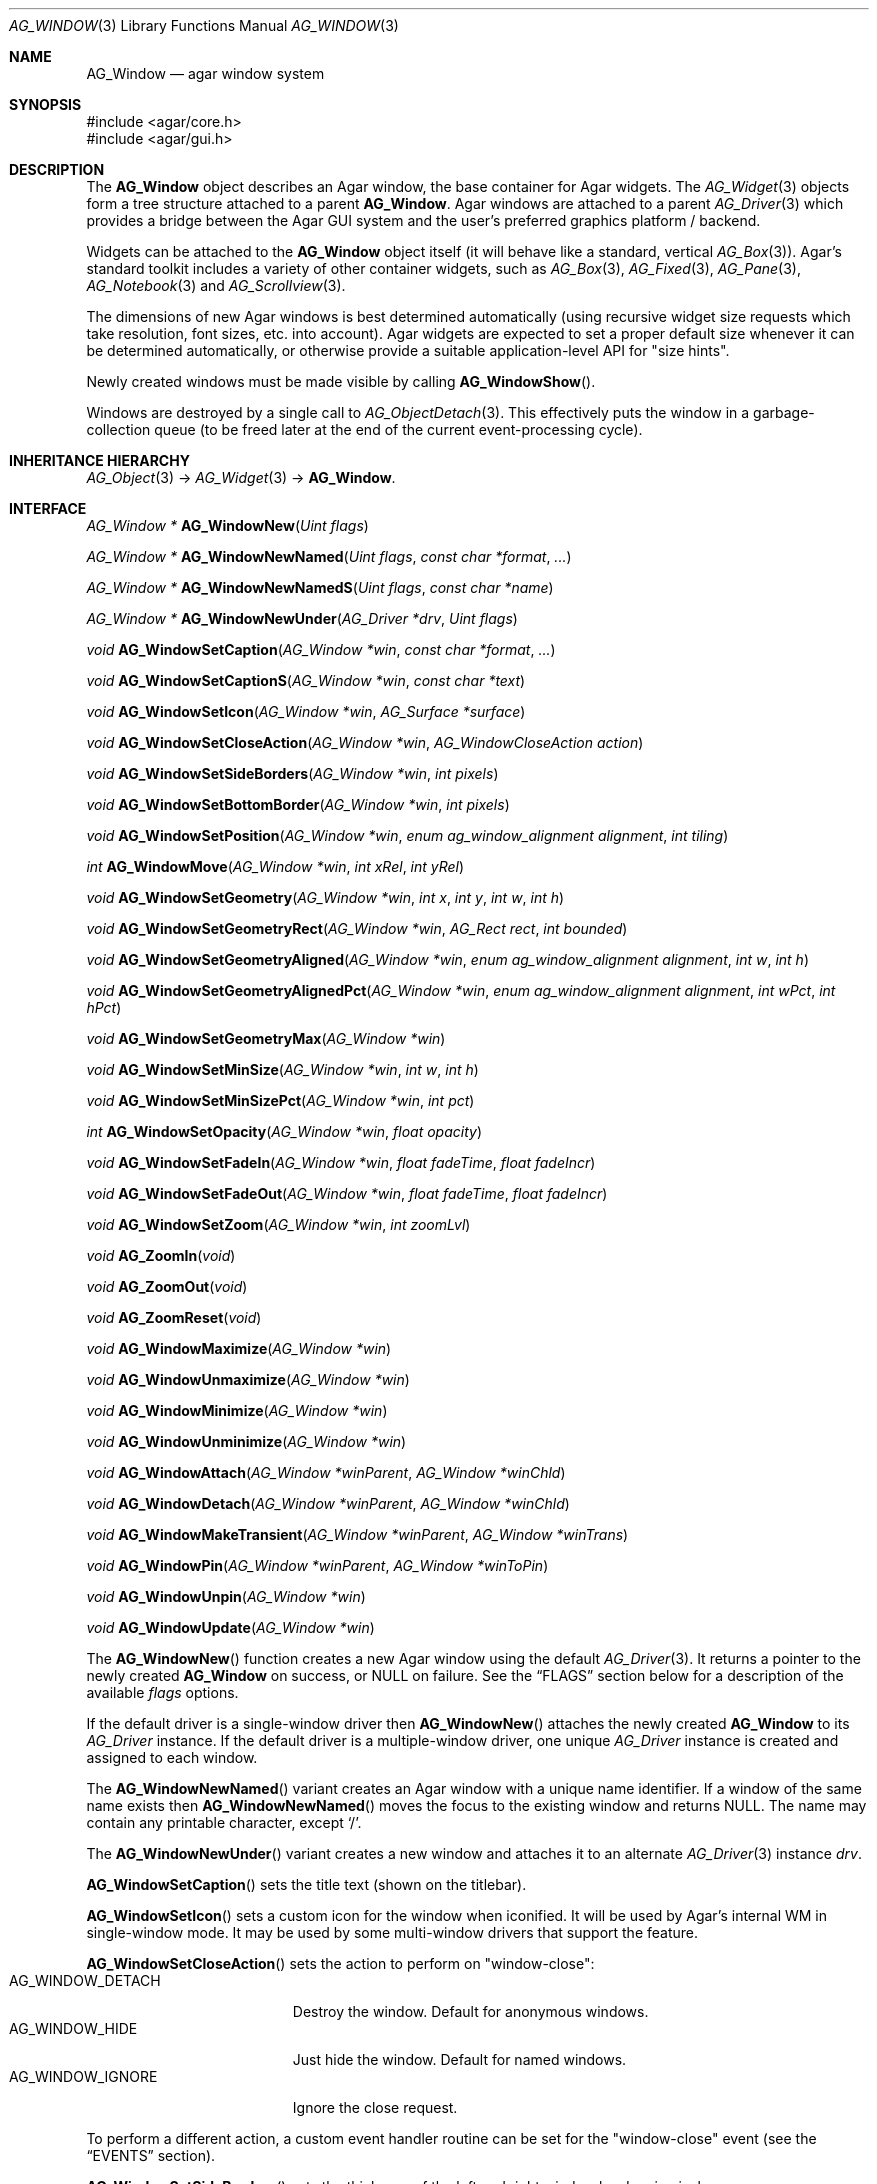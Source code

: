 .\" Copyright (c) 2002-2022 Julien Nadeau Carriere <vedge@csoft.net>
.\" All rights reserved.
.\"
.\" Redistribution and use in source and binary forms, with or without
.\" modification, are permitted provided that the following conditions
.\" are met:
.\" 1. Redistributions of source code must retain the above copyright
.\"    notice, this list of conditions and the following disclaimer.
.\" 2. Redistributions in binary form must reproduce the above copyright
.\"    notice, this list of conditions and the following disclaimer in the
.\"    documentation and/or other materials provided with the distribution.
.\"
.\" THIS SOFTWARE IS PROVIDED BY THE AUTHOR ``AS IS'' AND ANY EXPRESS OR
.\" IMPLIED WARRANTIES, INCLUDING, BUT NOT LIMITED TO, THE IMPLIED
.\" WARRANTIES OF MERCHANTABILITY AND FITNESS FOR A PARTICULAR PURPOSE
.\" ARE DISCLAIMED. IN NO EVENT SHALL THE AUTHOR BE LIABLE FOR ANY DIRECT,
.\" INDIRECT, INCIDENTAL, SPECIAL, EXEMPLARY, OR CONSEQUENTIAL DAMAGES
.\" (INCLUDING BUT NOT LIMITED TO, PROCUREMENT OF SUBSTITUTE GOODS OR
.\" SERVICES; LOSS OF USE, DATA, OR PROFITS; OR BUSINESS INTERRUPTION)
.\" HOWEVER CAUSED AND ON ANY THEORY OF LIABILITY, WHETHER IN CONTRACT,
.\" STRICT LIABILITY, OR TORT (INCLUDING NEGLIGENCE OR OTHERWISE) ARISING
.\" IN ANY WAY OUT OF THE USE OF THIS SOFTWARE EVEN IF ADVISED OF THE
.\" POSSIBILITY OF SUCH DAMAGE.
.\"
.Dd December 21, 2022
.Dt AG_WINDOW 3
.Os Agar 1.7
.Sh NAME
.Nm AG_Window
.Nd agar window system
.Sh SYNOPSIS
.Bd -literal
#include <agar/core.h>
#include <agar/gui.h>
.Ed
.Sh DESCRIPTION
.\" IMAGE(/widgets/AG_DriverGLX.png, "Multiple Agar windows")
The
.Nm
object describes an Agar window, the base container for Agar widgets.
The
.Xr AG_Widget 3
objects form a tree structure attached to a parent
.Nm .
Agar windows are attached to a parent
.Xr AG_Driver 3
which provides a bridge between the Agar GUI system and the user's preferred
graphics platform / backend.
.Pp
Widgets can be attached to the
.Nm
object itself (it will behave like a standard, vertical
.Xr AG_Box 3 ) .
Agar's standard toolkit includes a variety of other container widgets, such as
.Xr AG_Box 3 ,
.Xr AG_Fixed 3 ,
.Xr AG_Pane 3 ,
.Xr AG_Notebook 3
and
.Xr AG_Scrollview 3 .
.Pp
The dimensions of new Agar windows is best determined automatically (using
recursive widget size requests which take resolution, font sizes, etc. into
account).
Agar widgets are expected to set a proper default size whenever
it can be determined automatically, or otherwise provide a suitable
application-level API for "size hints".
.Pp
Newly created windows must be made visible by calling
.Fn AG_WindowShow .
.Pp
Windows are destroyed by a single call to
.Xr AG_ObjectDetach 3 .
This effectively puts the window in a garbage-collection queue (to be
freed later at the end of the current event-processing cycle).
.Sh INHERITANCE HIERARCHY
.Xr AG_Object 3 ->
.Xr AG_Widget 3 ->
.Nm .
.Sh INTERFACE
.nr nS 1
.Ft "AG_Window *"
.Fn AG_WindowNew "Uint flags"
.Pp
.Ft "AG_Window *"
.Fn AG_WindowNewNamed "Uint flags" "const char *format" "..."
.Pp
.Ft "AG_Window *"
.Fn AG_WindowNewNamedS "Uint flags" "const char *name"
.Pp
.Ft "AG_Window *"
.Fn AG_WindowNewUnder "AG_Driver *drv" "Uint flags"
.Pp
.Ft "void"
.Fn AG_WindowSetCaption "AG_Window *win" "const char *format" "..."
.Pp
.Ft "void"
.Fn AG_WindowSetCaptionS "AG_Window *win" "const char *text"
.Pp
.Ft "void"
.Fn AG_WindowSetIcon "AG_Window *win" "AG_Surface *surface"
.Pp
.Ft "void"
.Fn AG_WindowSetCloseAction "AG_Window *win" "AG_WindowCloseAction action"
.Pp
.Ft "void"
.Fn AG_WindowSetSideBorders "AG_Window *win" "int pixels"
.Pp
.Ft "void"
.Fn AG_WindowSetBottomBorder "AG_Window *win" "int pixels"
.Pp
.Ft "void"
.Fn AG_WindowSetPosition "AG_Window *win" "enum ag_window_alignment alignment" "int tiling"
.Pp
.Ft "int"
.Fn AG_WindowMove "AG_Window *win" "int xRel" "int yRel"
.Pp
.Ft "void"
.Fn AG_WindowSetGeometry "AG_Window *win" "int x" "int y" "int w" "int h"
.Pp
.Ft "void"
.Fn AG_WindowSetGeometryRect "AG_Window *win" "AG_Rect rect" "int bounded"
.Pp
.Ft "void"
.Fn AG_WindowSetGeometryAligned "AG_Window *win" "enum ag_window_alignment alignment" "int w" "int h"
.Pp
.Ft "void"
.Fn AG_WindowSetGeometryAlignedPct "AG_Window *win" "enum ag_window_alignment alignment" "int wPct" "int hPct"
.Pp
.Ft "void"
.Fn AG_WindowSetGeometryMax "AG_Window *win"
.Pp
.Ft "void"
.Fn AG_WindowSetMinSize "AG_Window *win" "int w" "int h"
.Pp
.Ft "void"
.Fn AG_WindowSetMinSizePct "AG_Window *win" "int pct"
.Pp
.Ft "int"
.Fn AG_WindowSetOpacity "AG_Window *win" "float opacity"
.Pp
.Ft "void"
.Fn AG_WindowSetFadeIn "AG_Window *win" "float fadeTime" "float fadeIncr"
.Pp
.Ft "void"
.Fn AG_WindowSetFadeOut "AG_Window *win" "float fadeTime" "float fadeIncr"
.Pp
.Ft "void"
.Fn AG_WindowSetZoom "AG_Window *win" "int zoomLvl"
.Pp
.Ft "void"
.Fn AG_ZoomIn "void"
.Pp
.Ft "void"
.Fn AG_ZoomOut "void"
.Pp
.Ft "void"
.Fn AG_ZoomReset "void"
.Pp
.Ft "void"
.Fn AG_WindowMaximize "AG_Window *win"
.Pp
.Ft "void"
.Fn AG_WindowUnmaximize "AG_Window *win"
.Pp
.Ft "void"
.Fn AG_WindowMinimize "AG_Window *win"
.Pp
.Ft "void"
.Fn AG_WindowUnminimize "AG_Window *win"
.Pp
.Ft void
.Fn AG_WindowAttach "AG_Window *winParent" "AG_Window *winChld"
.Pp
.Ft void
.Fn AG_WindowDetach "AG_Window *winParent" "AG_Window *winChld"
.Pp
.Ft void
.Fn AG_WindowMakeTransient "AG_Window *winParent" "AG_Window *winTrans"
.Pp
.Ft void
.Fn AG_WindowPin "AG_Window *winParent" "AG_Window *winToPin"
.Pp
.Ft void
.Fn AG_WindowUnpin "AG_Window *win"
.Pp
.Ft void
.Fn AG_WindowUpdate "AG_Window *win"
.Pp
.nr nS 0
The
.Fn AG_WindowNew
function creates a new Agar window using the default
.Xr AG_Driver 3 .
It returns a pointer to the newly created
.Nm
on success, or NULL on failure.
See the
.Sx FLAGS
section below for a description of the available
.Fa flags
options.
.Pp
If the default driver is a single-window driver then
.Fn AG_WindowNew
attaches the newly created
.Nm
to its
.Ft AG_Driver
instance.
If the default driver is a multiple-window driver, one unique
.Ft AG_Driver
instance is created and assigned to each window.
.Pp
The
.Fn AG_WindowNewNamed
variant creates an Agar window with a unique name identifier.
If a window of the same name exists then
.Fn AG_WindowNewNamed
moves the focus to the existing window and returns NULL.
The name may contain any printable character, except
.Sq / .
.Pp
The
.Fn AG_WindowNewUnder
variant creates a new window and attaches it to an alternate
.Xr AG_Driver 3
instance
.Fa drv .
.Pp
.Fn AG_WindowSetCaption
sets the title text (shown on the titlebar).
.Pp
.Fn AG_WindowSetIcon
sets a custom icon for the window when iconified.
It will be used by Agar's internal WM in single-window mode.
It may be used by some multi-window drivers that support the feature.
.Pp
.Fn AG_WindowSetCloseAction
sets the action to perform on "window-close":
.Bl -tag -compact -width "AG_WINDOW_IGNORE "
.It AG_WINDOW_DETACH
Destroy the window.
Default for anonymous windows.
.It AG_WINDOW_HIDE
Just hide the window.
Default for named windows.
.It AG_WINDOW_IGNORE
Ignore the close request.
.El
.Pp
To perform a different action, a custom event handler routine can be
set for the "window-close" event (see the
.Sx EVENTS
section).
.Pp
.Fn AG_WindowSetSideBorders
sets the thickness of the left and right window borders in pixels.
.Fn AG_WindowSetBottomBorder
sets the thickness of the bottom border.
The default for side borders is 0 (no side borders).
If the
.Fa win
argument is NULL then set global defaults to the given values.
.Pp
.Fn AG_WindowSetPosition
defines an initial alignment for the window with respect to the desktop.
Allowed values for
.Fa alignment
include:
.Bd -literal
.\" SYNTAX(c)
 AG_WINDOW_TL  AG_WINDOW_TC  AG_WINDOW_TR
 AG_WINDOW_ML  AG_WINDOW_MC  AG_WINDOW_MR
 AG_WINDOW_BL  AG_WINDOW_BC  AG_WINDOW_BR
.Ed
.Pp
or the special value
.Dv AG_WINDOW_ALIGNMENT_NONE ,
which lets the window manager choose a default position (the default).
If
.Fa tiling
is 1 then
.Fn AG_WindowSetPosition
sets the
.Dv AG_WINDOW_TILING
flag such that the WM will attempt to avoid overlap between windows
(see
.Sx FLAGS
section).
.Pp
.Fn AG_WindowMove
moves the window to a new position
.Fa xRel ,
.Fa yRel
relative to the window's current position.
.Pp
.Fn AG_WindowSetGeometry
moves/resizes a window to the specific position and geometry, given
in pixels.
If a value of -1 is passed for
.Fa w
or
.Fa h ,
the window's default (or current) geometry is preserved.
.Pp
The
.Fn AG_WindowSetGeometryRect
variant of
.Fn AG_WindowSetGeometry
accepts a
.Xr AG_Rect 3
argument.
The
.Fa bounded
argument specifies whether the window should be limited to the available
view area.
.Pp
The
.Fn AG_WindowSetGeometryAligned
variant assigns the window a specific size in pixels and positions it
according to the specified window alignment (see description of
.Fn AG_WindowSetPosition
for the possible values).
.Pp
The
.Fn AG_WindowSetGeometryAlignedPct
variant accepts an argument given in percent of current view area
(as opposed to absolute pixel coordinates).
.Pp
The
.Fn AG_WindowSetGeometryMax
variant sets the geometry to the size of the display (without setting the
.Dv AG_WINDOW_MAXIMIZED
flag).
.Pp
The
.Fn AG_WindowSetMinSize
routine sets the minimum window size in pixels.
.Fn AG_WindowSetMinSizePct
sets the minimum window size in percentage of the requested (computed) size.
.Pp
.Fn AG_WindowSetOpacity
sets the overall per-window opacity (for compositing WMs).
The argument can range from 0.0 (transparent) to 1.0 (opaque).
.Pp
For windows with the
.Dv AG_WINDOW_FADEIN
or
.Dv AG_WINDOW_FADEOUT
flags,
.Fn AG_WindowSetFadeIn
and
.Fn AG_WindowSetFadeOut
can be used to configure the fade timing.
During fade-in, the opacity will be repeatedly incremented by
.Fa fadeIncr
over a total period of
.Fa fadeTime
seconds.
.Pp
.Fn AG_WindowSetZoom
sets the zoom level of the window
(and any
of its child windows with the
.Dv AG_WINDOW_INHERIT_ZOOM
option set).
.Pp
The
.Fn AG_ZoomIn ,
.Fn AG_ZoomOut
and
.Fn AG_ZoomReset
routines call
.Fn AG_WindowSetZoom
to increase, decrease or reset the zoom level of the currently focused window.
It is customary to assign
.Xr AG_GlobalKeys 3
shortcuts to these routines.
.Pp
.Fn AG_WindowMaximize
and
.Fn AG_WindowMinimize
maximizes and minimizes the window, respectively.
.Fn AG_WindowUnmaximize
and
.Fn AG_WindowUnminimize
does the opposite.
.Pp
The
.Fn AG_WindowAttach
call makes
.Fa winChld
a child window dependent of
.Fa winParent .
Detaching the parent window will cause the child window to be detached implicitely.
Child windows also inherit the style properties from their parent.
.Fn AG_WindowDetach
removes
.Fa winChld
from
.Fa winParent .
.Pp
.Fn AG_WindowMakeTransient
registers
.Fa winTrans
as a dependent and transient window for
.Fa winParent .
The effects of transient window state are dependent on the underlying
window system and window manager.
Under Motif, transient windows have no titlebar buttons.
Under TWM, transient windows are created without requesting that the user
select an initial geometry.
Detaching
.Fa winParent
will cause
.Fa winTrans
to be detached implicitely.
.Pp
The
.Fn AG_WindowPin
function "pins"
.Fa winToPin
to the parent window
.Fa winParent .
If the parent window is moved, the pinned window will be displaced along
with it.
.Fn AG_WindowUnpin
unpins the given window.
.Pp
The
.Fn AG_WindowUpdate
routine updates the coordinates and geometries of all widgets attached to
.Fa win .
This routine
should be called following
.Xr AG_ObjectAttach 3
or
.Xr AG_ObjectDetach 3
calls made in event context, or manual modifications of the
.Va x ,
.Va y ,
.Va w ,
.Va h
fields of the
.Nm
structure.
See also:
.Xr AG_WidgetUpdate 3 .
.Sh DRIVER / EVENT LOOP INTERFACE
The following calls are intended only for use by driver code and
custom event loops.
The standard
.Xr AG_EventLoop 3
invokes them internally.
.Pp
.nr nS 1
.Ft void
.Fn AG_WindowDraw "AG_Window *win"
.Pp
.Ft void
.Fn AG_WindowDrawQueued "void"
.Pp
.Ft void
.Fn AG_WindowProcessQueued "void"
.Pp
.nr nS 0
.Fn AG_WindowDraw
renders window
.Fa win
(calling the
.Fn renderWindow
method of its
.Xr AG_Driver 3 ) .
This should be called only from GUI rendering context (between calls to
.Xr AG_BeginRendering 3
and
.Xr AG_EndRendering 3 ) .
.Pp
.Fn AG_WindowDrawQueued
redraws any window previously marked as
.Va dirty .
.Pp
.Fn AG_WindowProcessQueued
processes any queued
.Xr AG_ObjectDetach 3 ,
.Xr AG_WindowShow 3
or
.Xr AG_WindowHide 3
operation.
.Sh VISIBILITY
.nr nS 1
.Ft void
.Fn AG_WindowShow "AG_Window *win"
.Pp
.Ft void
.Fn AG_WindowHide "AG_Window *win"
.Pp
.Ft int
.Fn AG_WindowIsVisible "AG_Window *win"
.Pp
.Ft void
.Fn AG_WindowLower "AG_Window *win"
.Pp
.Ft void
.Fn AG_WindowRaise "AG_Window *win"
.Pp
.nr nS 0
.Fn AG_WindowShow
makes a window visible and broadcasts the "widget-shown" event to
.Fa win
and its children.
.Pp
.Fn AG_WindowHide
makes a window invisible and broadcasts the "widget-hidden" event to
.Fa win
and its children.
.Pp
Note that
.Fn AG_WindowHide
keeps the window and its resources in memory.
To destroy a window and release its resources, one should use
.Xr AG_ObjectDetach 3 .
.Pp
.Fn AG_WindowIsVisible
returns the current visibility status of a window.
A value of 0 means the window is invisible, 1 means it is visible.
.Pp
.Fn AG_WindowLower
lowers the window to the bottom of the stack.
.Pp
.Fn AG_WindowRaise
raises the window to the top of the stack so that it is not obscured by
other sibling windows.
.Sh FOCUS STATE
The focus state controls the default filtering of events as well as the
behavior and cosmetic appearance of some widgets.
See the
.Dq FOCUS STATE
section of
.Xr AG_Widget 3
for details.
.Pp
.nr nS 1
.Ft void
.Fn AG_WindowFocus "AG_Window *win"
.Pp
.Ft int
.Fn AG_WindowFocusNamed "const char *name"
.Pp
.Ft int
.Fn AG_WindowFocusAtPos "AG_DriverSw *drv" "int x" "int y"
.Pp
.Ft "AG_Window *"
.Fn AG_WindowFind "const char *name"
.Pp
.Ft "AG_Window *"
.Fn AG_WindowFindFocused "void"
.Pp
.Ft "int"
.Fn AG_WindowIsFocused "AG_Window *win"
.Pp
.Ft "void"
.Fn AG_WindowCycleFocus "AG_Window *win" "int reverse"
.Pp
.Ft "void"
.Fn AG_CloseFocusedWindow "void"
.Pp
.nr nS 0
.Fn AG_WindowFocus
focuses on window
.Fa win .
A
.Sq window-gainfocus
event is posted to the window object after the focus change has occurred.
If the currently focused window has the
.Dv AG_WINDOW_KEEPABOVE
flag set then this is a no-op.
If an argument of NULL is given, then the previous request for focus
change (if any) will be cancelled.
.Pp
.Fn AG_WindowFocusNamed
calls
.Fn AG_WindowFocus
on the window of the given name and returns 0 on success or -1 if the window
was not found.
.Pp
.Fn AG_WindowFocusAtPos
looks for a window at the specified coordinates in pixels, in the video
display associated with the given single-display driver
.Fa drv
(see
.Xr AG_DriverSw 3 ) .
If a window is found,
.Fn AG_WindowFocus
is called on it and 1 is returned.
Otherwise, 0 is returned.
.Pp
.Fn AG_WindowFind
searches all
.Xr AG_Driver 3
instances for a named window a returns a pointer to
it on success or NULL if none was found.
.Pp
.Fn AG_WindowFindFocused
returns a pointer to the window currently holding input focus,
or NULL if there are none.
.Fn AG_WindowIsFocused
returns 1 if the window is currently holding focus, otherwise 0.
.Pp
.Fn AG_WindowCycleFocus
places the focus over the widget following (or preceeding if
.Fa reverse
is 1) the widget currently holding focus inside of
.Fa win .
By default, Agar maps the TAB key to this function.
The
.Va agDrivers
VFS must be locked.
.Pp
The
.Fn AG_CloseFocusedWindow
routine requests closure of the currently focused window, if any.
.Sh MISCELLANEOUS
.nr nS 1
.Ft "AG_Window *"
.Fn AG_About "void"
.Pp
.Ft "void"
.Fn AG_ViewCapture "void"
.Pp
.nr nS 0
.Fn AG_About
generates an "About Agar GUI" dialog box with copyright information
for the Agar GUI library and core fonts (from
.Pa gui/license.txt ) .
.Pp
.Fn AG_ViewCapture
is only available with single-window drivers.
It dumps the contents of the display surface to
.Pa ~/.<progname>/screenshot/.
.Sh STRUCTURE DATA
For the
.Ft AG_Window
object:
.Bl -tag -width "AG_Window *parent "
.It Ft Uint flags
Option flags (see
.Sx FLAGS
section below).
.It Ft int wmType
Window manager hint describing window function
(see
.Sx WINDOW MANAGER HINTS
below).
.It Ft int visible
Visibility flag (1 = visible, 0 = hidden).
Read-only (see
.Fn AG_WindowShow
and
.Fn AG_WindowHide ) .
.It Ft int dirty
Redraw flag.
If set to 1, the window will be redrawn as soon as possible.
.It Ft AG_Titlebar *tbar
Pointer to the associated
.Xr AG_Titlebar 3
widget, or NULL if the window has no titlebar.
Read-only.
.It Ft int wReq, hReq
Ideal window geometry in pixels, as last computed from the
.Fn size_request
operation of its attached widgets.
Read-only (see
.Xr AG_WidgetSizeReq 3 ) .
.It Ft int wMin, hMin
Suggested minimum window geometry in pixels.
Read-only (use
.Fn AG_WindowSetMinSize ) .
.It Ft AG_Window *parent
Pointer to parent window, or NULL if there isn't any.
Read-only (see
.Fn AG_WindowAttach
and
.Fn AG_WindowDetach ) .
.It Ft TAILQ subwins
List of dependent child windows.
Read-only (see
.Fn AG_WindowAttach
and
.Fn AG_WindowDetach ) .
.It Ft AG_Icon *icon
Pointer to the floating
.Xr AG_Icon 3
object if we are using Agar's internal window manager, NULL otherwise.
Read-only.
.El
.Sh WINDOW MANAGER HINTS
The
.Va wmType
field of
.Nm
hints at the function of the window.
This setting is used by underlying WMs to tweak window appearance and behavior
details.
The values correspond to those specified in Extended Window Manager Hints
(EWMH) version 1.4.
.Bd -literal
.\" SYNTAX(c)
enum ag_window_wm_type {
	AG_WINDOW_WM_NORMAL,        /* Normal, top-level window */
	AG_WINDOW_WM_DESKTOP,       /* Desktop feature */
	AG_WINDOW_WM_DOCK,          /* Dock or panel feature */
	AG_WINDOW_WM_TOOLBAR,       /* Toolbar torn off from main window */
	AG_WINDOW_WM_MENU,          /* Pinnable menu window */
	AG_WINDOW_WM_UTILITY,       /* Persistent utility window (e.g.,
	                               a palette or a toolbox). */
	AG_WINDOW_WM_SPLASH,        /* Introductory splash screen */
	AG_WINDOW_WM_DIALOG,        /* Dialog window */
	AG_WINDOW_WM_DROPDOWN_MENU, /* Menubar-triggered drop-down menu */
	AG_WINDOW_WM_POPUP_MENU,    /* Contextual popup menu */
	AG_WINDOW_WM_TOOLTIP,       /* Mouse hover triggered tooltip */
	AG_WINDOW_WM_NOTIFICATION,  /* Notification bubble */
	AG_WINDOW_WM_COMBO,         /* Combo-box triggered window */
	AG_WINDOW_WM_DND            /* Draggable object */
};
.Ed
.Sh FLAGS
For the
.Ft AG_Window
object:
.Bl -tag -width "AG_WINDOW_NOUPDATERECT "
.It AG_WINDOW_MODAL
Place window in foreground and prevent other windows from receiving input
events until the modal window is closed.
If the modal window is transient (see
.Fn AG_WindowMakeTransient ) ,
then it is modal for its parent window, otherwise it is application-modal.
.It AG_WINDOW_KEEPABOVE
Stay on top of other windows.
.It AG_WINDOW_KEEPBELOW
Stay below other windows.
.It AG_WINDOW_MAIN
Break from
.Xr AG_EventLoop 3
if this window gets destroyed.
Multiple windows may set this flag, in which case the break will occur
whenever the last window is closed.
.It AG_WINDOW_INHERIT_ZOOM
Inherit the zoom level from the parent window.
See
.Fn AG_WindowSetZoom .
.It AG_WINDOW_DENYFOCUS
Don't automatically grab focus in response to a
.Sq mouse-button-down
event in the window area.
.It AG_WINDOW_TILING
If no explicit window position is specified, choose a default position
using a tiling WM algorithm which honors the preferred window alignment and
attempts to avoid overlap with other tiling windows.
Non-tiling windows are ignored.
.It AG_WINDOW_FADEIN
Enable smooth fade-in for compositing WM.
.It AG_WINDOW_FADEOUT
Enable smooth fade-out for compositing WM
(only applies to hide operation, not detach).
.It AG_WINDOW_NOTITLE
Create a window without a titlebar.
Under some WMs, this may imply
.Dv AG_WINDOW_NOBORDERS .
.It AG_WINDOW_NOBORDERS
Don't draw decorative window borders.
Under some WMs, this may imply
.Dv AG_WINDOW_NOTITLE .
.It AG_WINDOW_PLAIN
Create a completely undecorated window (alias for
.Dv AG_WINDOW_NOTITLE
and
.Dv AG_WINDOW_NOBORDERS ) .
.It AG_WINDOW_NOHRESIZE
Disable horizontal window resize control.
.It AG_WINDOW_NOVRESIZE
Disable vertical window resize control.
.It AG_WINDOW_NORESIZE
Alias for
.Dv AG_WINDOW_NO[HV]RESIZE .
.It AG_WINDOW_NOCLOSE
Disable window close button in titelbar.
.It AG_WINDOW_NOMINIMIZE
Disable minimize button in titlebar.
.It AG_WINDOW_NOMAXIMIZE
Disable maximize button in titlebar.
.It AG_WINDOW_NOBUTTONS
Alias for
.Dv AG_WINDOW_NOCLOSE ,
.Dv AG_WINDOW_NOMINIMIZE
and
.Dv AG_WINDOW_NOMAXIMIZE .
.It AG_WINDOW_HMAXIMIZE
Keep window scaled to the display width.
.It AG_WINDOW_VMAXIMIZE
Keep window scaled to the display height.
.It AG_WINDOW_NOMOVE
User is not allowed to move the window.
.It AG_WINDOW_NOBACKGROUND
Don't fill the window background prior to rendering its contents.
.It AG_WINDOW_NOUPDATERECT
Disable automatic updates of the video region covering the window area
(for single-window, framebuffer-based graphics drivers only).
.It AG_WINDOW_NOCURSORCHG
Deny any cursor change requested by widgets attached to this window.
This flag is automatically set whenever a window hidden, and cleared a
window is made visible.
.It AG_WINDOW_MAXIMIZED
Window is currently maximized (read-only).
.It AG_WINDOW_MINIMIZED
Window is currently minimized (read-only).
.El
.Sh EVENTS
The GUI system may send
.Nm
objects the following events:
.Bl -tag -width 2n
.It Fn window-close "void"
Request to close the window.
For anonymous windows created by
.Fn AG_WindowNew ,
the default is to Detach (and destroy).
For named windows, the default is to Hide.
The request can also be ignored.
It is safe to create new windows in from a "window-close" handler.
See:
.Fn AG_WindowSetCloseAction .
.It Fn window-detached "void"
The window has been successfully detached (as per a previous
.Xr AG_ObjectDetach 3
request), and is about to be freed.
This handler can be used (and should only be used) to release any additional
resources associated with the window.
.It Fn window-shown "void"
The window is now visible.
See:
.Fn AG_WindowShow .
.It Fn window-hidden "void"
The window is no longer visible.
See:
.Fn AG_WindowHide .
.It Fn window-enter "void"
The cursor has entered the window area.
.It Fn window-leave "void"
The cursor has left the window area.
.El
.Sh EXAMPLES
The following code fragment creates an Agar window containing a label
and a row of buttons.
It will be positioned and dimensioned automatically:
.Bd -literal -offset indent
.\" SYNTAX(c)
AG_Window *win;
AG_Box *box;

win = AG_WindowNew(0);
AG_LabelNew(win, 0, "Hello!");
box = AG_BoxNewHoriz(win, AG_BOX_EXPAND);
{
	AG_ButtonNew(box, 0, "Foo");
	AG_ButtonNew(box, 0, "Bar");
	AG_ButtonNew(box, 0, "Baz");
}
AG_WindowShow(win);
.Ed
.Pp
The following code fragment creates an empty Agar window with a green
background, centers it and sets an explicit size of 320x240:
.Bd -literal -offset indent
.\" SYNTAX(c)
AG_Window *win;

win = AG_WindowNew(0);
AG_SetStyle(win, "background-color", "green");
AG_WindowSetGeometryAligned(win, AG_WINDOW_MC, 320, 240);
AG_WindowShow(win);
.Ed
.Sh SEE ALSO
.Xr AG_Color 3 ,
.Xr AG_Cursor 3 ,
.Xr AG_Driver 3 ,
.Xr AG_DriverMw 3 ,
.Xr AG_DriverSw 3 ,
.Xr AG_Icon 3 ,
.Xr AG_InitGraphics 3 ,
.Xr AG_Intro 3 ,
.Xr AG_KeySym 3 ,
.Xr AG_KeyMod 3 ,
.Xr AG_MouseButton 3 ,
.Xr AG_Rect 3 ,
.Xr AG_StyleSheet 3 ,
.Xr AG_Surface 3 ,
.Xr AG_Text 3 ,
.Xr AG_Widget 3
.Sh HISTORY
The
.Nm
system first appeared in Agar 1.0.
In Agar 1.6.0, the
.Fn AG_WindowFind
call was added and
.Fn AG_WindowNewSw
was renamed
.Fn AG_WindowNewUnder .
.Fn AG_WindowSetPadding
and
.Fn AG_WindowSetSpacing
were deprecated in favor of the "padding" and "spacing" style attributes.
